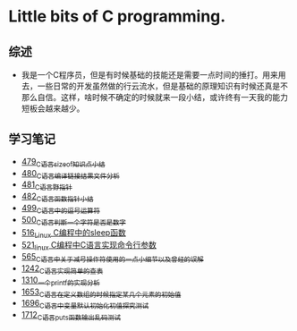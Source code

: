 * Little bits of C programming.
** 综述
- 我是一个C程序员，但是有时候基础的技能还是需要一点时间的捶打。用来用去，一些日常的开发虽然做的行云流水，但是基础的原理知识有时候还真是不那么自信。这样，啥时候不确定的时候就来一段小结，或许终有一天我的能力短板会越来越少。
** 学习笔记
- [[https://greyzhang.blog.csdn.net/article/details/111088630][479_C语言sizeof知识点小结]]
- [[https://greyzhang.blog.csdn.net/article/details/111186491][480_C语言编译链接结果文件分析]]
- [[https://greyzhang.blog.csdn.net/article/details/111241086][481_C语言野指针]]
- [[https://greyzhang.blog.csdn.net/article/details/111302518][482_C语言函数指针小结]]
- [[https://greyzhang.blog.csdn.net/article/details/112495695][499_C语言中的逗号运算符]]
- [[https://greyzhang.blog.csdn.net/article/details/112495846][500_C语言判断一个字符是否是数字]]
- [[https://greyzhang.blog.csdn.net/article/details/113804104][516_Linux C编程中的sleep函数]]
- [[https://greyzhang.blog.csdn.net/article/details/113809785][521_linux C编程中C语言实现命令行参数]]
- [[https://greyzhang.blog.csdn.net/article/details/114445982][565_C语言中关于减号操作符使用的一点小细节以及曾经的误解]]
- [[https://blog.csdn.net/grey_csdn/article/details/124851232][1242_C语言实现简单的查表]]
- [[https://blog.csdn.net/grey_csdn/article/details/125962949][1310_一个printf的实现分析]]
- [[https://blog.csdn.net/grey_csdn/article/details/129771036][1653_C语言在定义数组的时候指定某几个元素的初始值]]
- [[https://blog.csdn.net/grey_csdn/article/details/130458545][1696_C语言中变量默认初始化初值探究测试]]
- [[https://blog.csdn.net/grey_csdn/article/details/130734000][1712_C语言puts函数输出乱码测试]]

